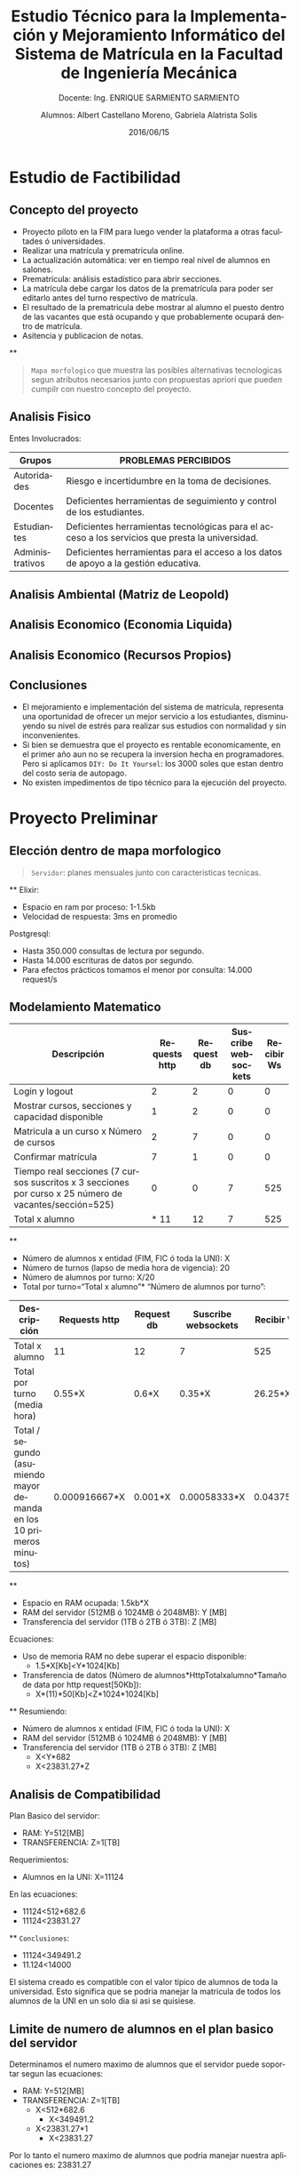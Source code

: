 #+TITLE: Estudio Técnico para la Implementación y Mejoramiento Informático del Sistema de Matrícula en la Facultad de Ingeniería Mecánica
#+SUBTITLE: Docente: Ing. ENRIQUE SARMIENTO SARMIENTO
#+DATE: 2016/06/15
#+AUTHOR: Alumnos: Albert Castellano Moreno, Gabriela Alatrista Solís
#+EMAIL: acastemoreno@gmail.com, gabriela123321@gmail.com
#+OPTIONS: ':nil *:t -:t ::t <:t H:3 \n:nil ^:t arch:headline
#+OPTIONS: author:t c:nil creator:comment d:(not "LOGBOOK") date:t
#+OPTIONS: e:t email:nil f:t inline:t num:nil p:nil pri:nil stat:t
#+OPTIONS: tags:t tasks:t tex:t timestamp:t toc:nil todo:t |:t
#+CREATOR: Emacs 24.4.1 (Org mode 8.2.10)
#+DESCRIPTION:
#+EXCLUDE_TAGS: noexport
#+KEYWORDS:
#+LANGUAGE: es
#+SELECT_TAGS: export

#+FAVICON: images/uni.png
#+ICON: images/uni.png
#+HASHTAG: #concurso-de-proyectos-ABET




* Estudio de Factibilidad
  :PROPERTIES:
  :SLIDE:    segue dark quote
  :ASIDE:    right bottom
  :ARTICLE:  flexbox vleft auto-fadein
  :END:
** Concepto del proyecto
- Proyecto piloto en la FIM para luego vender la plataforma a otras facultades ó universidades.
- Realizar una matrícula y prematrícula online.
- La actualización automática: ver en tiempo real nivel de alumnos en salones.
- Prematrícula: análisis estadístico para abrir secciones.
- La matrícula debe cargar los datos de la prematrícula para poder ser editarlo antes del turno respectivo de matrícula.
- El resultado de la prematricula debe mostrar al alumno el puesto dentro de las vacantes que está ocupando y que probablemente ocupará dentro de matrícula.
- Asitencia y publicacion de notas.
**
#+BEGIN_CENTER
#+ATTR_HTML: :width 750px
[[file:images/mapa-morfologico.png]]
#+END_CENTER
#+ATTR_HTML: :class note
#+BEGIN_QUOTE
=Mapa morfologico= que muestra las posibles alternativas tecnologicas segun atributos necesarios junto con propuestas apriori que pueden cumpilr con nuestro concepto del proyecto.
#+END_QUOTE
** Analisis Fisico
Entes Involucrados:
| Grupos |PROBLEMAS PERCIBIDOS |
|--------+---------------------|
| Autoridades |Riesgo e incertidumbre en la toma de decisiones. |
| Docentes |Deficientes herramientas de seguimiento y control de los estudiantes. |
| Estudiantes |Deficientes herramientas tecnológicas para el acceso a los servicios que presta la universidad. |
| Administrativos |Deficientes herramientas para el acceso a los datos de apoyo a la gestión educativa. |
** Analisis Ambiental (Matriz de Leopold)
#+BEGIN_CENTER
#+ATTR_HTML: :width 380px
[[file:images/ambiental.png]]
#+END_CENTER
** Analisis Economico (Economia Liquida)
#+BEGIN_CENTER
#+ATTR_HTML: :width 850px
[[file:images/economia-liquida.png]]
#+END_CENTER
** Analisis Economico (Recursos Propios)
#+BEGIN_CENTER
#+ATTR_HTML: :width 850px
[[file:images/recursos propios.png]]
#+END_CENTER
** Conclusiones
- El mejoramiento e implementación del sistema de matrícula, representa una oportunidad de ofrecer un mejor servicio a los estudiantes, disminuyendo su nivel de estrés para realizar sus estudios con normalidad y sin inconvenientes.
- Si bien se demuestra que el proyecto es rentable economicamente, en el primer año aun no se recupera la inversion hecha en programadores. Pero si aplicamos =DIY: Do It Yoursel=: los 3000 soles que estan dentro del costo seria de autopago.
- No existen impedimentos de tipo técnico para la ejecución del proyecto.
* Proyecto Preliminar
  :PROPERTIES:
  :SLIDE:    segue dark quote
  :ASIDE:    right bottom
  :ARTICLE:  flexbox vleft auto-fadein
  :END:
** Elección dentro de mapa morfologico
#+BEGIN_CENTER
#+ATTR_HTML: :width 850px
[[file:images/digitalocean.png]]
#+END_CENTER
#+ATTR_HTML: :class note
#+BEGIN_QUOTE
=Servidor=: planes mensuales junto con caracteristicas tecnicas.
#+END_QUOTE
**
Elixir:
- Espacio en ram por proceso: 1-1.5kb
- Velocidad de respuesta: 3ms en promedio
Postgresql:
- Hasta 350.000 consultas de lectura por segundo.
- Hasta 14.000 escrituras de datos por segundo.
- Para efectos prácticos tomamos el menor por consulta: 14.000 request/s
** Modelamiento Matematico
| Descripción |Requests http |Request db |Suscribe websockets | Recibir Ws|
|--------+--------+--------+--------+--------|
| Login y logout |2 |2 |0 |0 |
| Mostrar cursos, secciones y capacidad disponible |1 |2 |0 |0 |
| Matricula a un curso x Número de cursos |2 |7 |0 |0 |
| Confirmar matrícula |7 |1 |0 |0 |
| Tiempo real secciones (7 cursos suscritos x 3 secciones por curso x 25 número de vacantes/sección=525) |0 |0 |7 |525 |
| Total x alumno |* 11 |12 |7 |525 |
**
- Número de alumnos x entidad (FIM, FIC ó toda la UNI): X
- Número de turnos (lapso de media hora de vigencia): 20
- Número de alumnos por turno: X/20
- Total por turno=“Total x alumno”* “Número de alumnos por turno”:
| Descripción |Requests http |Request db |Suscribe websockets | Recibir Ws|
|--------+--------+--------+--------+--------|
| Total x alumno | 11 |12 |7 |525 |
| Total por turno (media hora) | 0.55*X |0.6*X |0.35*X |26.25*X |
| Total / segundo (asumiendo mayor demanda en los 10 primeros minutos) | 0.000916667*X |0.001*X |0.00058333*X |0.04375*X |
**
- Espacio en RAM ocupada: 1.5kb*X
- RAM del servidor (512MB ó 1024MB ó 2048MB): Y [MB]
- Transferencia del servidor (1TB ó 2TB ó 3TB): Z [MB]
Ecuaciones:
- Uso de memoria RAM no debe superar el espacio disponible:
  + 1.5*X[Kb]<Y*1024[Kb]
- Transferencia de datos (Número de alumnos*HttpTotalxalumno*Tamaño de data por http request[50Kb]):
  + X*(11)*50[Kb]<Z*1024*1024[Kb]
**
Resumiendo:
- Número de alumnos x entidad (FIM, FIC ó toda la UNI): X
- RAM del servidor (512MB ó 1024MB ó 2048MB): Y [MB]
- Transferencia del servidor (1TB ó 2TB ó 3TB): Z [MB]
  + X<Y*682
  + X<23831.27*Z
** Analisis de Compatibilidad
Plan Basico del servidor:
- RAM: Y=512[MB]
- TRANSFERENCIA: Z=1[TB]
Requerimientos:
- Alumnos en la UNI: X=11124
En las ecuaciones:
- 11124<512*682.6
- 11124<23831.27
**
=Conclusiones=:
- 11124<349491.2
- 11.124<14000
El sistema creado es compatible con el valor típico de alumnos de toda la universidad. Esto significa que se podria manejar la matricula de todos los alumnos de la UNI en un solo dia si asi se quisiese.
** Limite de numero de alumnos en el plan basico del servidor
Determinamos el numero maximo de alumnos que el servidor puede soportar segun las ecuaciones:
- RAM: Y=512[MB]
- TRANSFERENCIA: Z=1[TB]
  + X<512*682.6
    * X<349491.2
  + X<23831.27*1
    * X<23831.27
Por lo tanto el numero maximo de alumnos que podria manejar nuestra aplicaciones es: 23831.27
** Prediccion de Comportamiento
Ajuste de curva del numero de alumnos vs tiempo de los ultimos 5 años:
#+BEGIN_CENTER
#+ATTR_HTML: :width 500px
[[file:images/comportamiento.png]]
#+END_CENTER
**
Determinando el valor de t para que el sistema llegue a su limite:
#+BEGIN_CENTER
#+ATTR_HTML: :width 700px
[[file:images/tiempo.png]]
#+END_CENTER
83.9386 meses = 7 años
#+ATTR_HTML: :class note
#+BEGIN_QUOTE
Luego de estos 7 años =se puede actualizar el servidor al doble de su capacidad=, pasando =de 5 dolares mensuales a 10 dolares mensuales=.
#+END_QUOTE
** Conclusiones
- La plataforma funcionaria en un servidor de 5 dolares mensuales. Al cabo de 7 años, donde se preeve que los alumnos alcancen su numero de maximo permisible, el servidor puede repotenciarse al doble de sus capacidades a un pago mensual de 10 dolares.
- Al repotenciarse al doble de su capacidad se extenderia su vida util 7 años más.
* Proyecto Detallado
  :PROPERTIES:
  :SLIDE:    segue dark quote
  :ASIDE:    right bottom
  :ARTICLE:  flexbox vleft auto-fadein
  :END:
** Descripción de Subsistemas
:PROPERTIES:
:ARTICLE:  smaller
:END:
| Subsistemas |Detalle |
|--------+---------------------|
|Subsistema de Alumnos |Permitirá realizar el registro y administración de la información de los alumnos. |
|Subsistema de Malla Curricular |Permitirá registrar y administrar la información de los cursos por cada especialidad. |
|Subsistema de Plana Docente |Permitirá registrar y administrar la información de los docentes. |
|Subsistema de planta física (Ambientes) |Permitirá registrar y administrar la información de todos los ambientes físicos con los que se cuenta para el dictado de las clases. |
|Subsistema de programación académica (Horarios)|Permitirá registrar y administrar la información de los horarios de clases de cada sección por ciclo. |
|Subsistema de matrícula|Permitirá registrar las matrículas, retiros, reinscripciones de los estudiantes. |
|Subsistema de asistencia| Permitirá tomar asistencia de Alumnos y Docentes. |
|Subsistema de notas|Permitirá publicar notas según sistema de evaluación de cada curso. |
** Descripción de Componentes:
:PROPERTIES:
:ARTICLE:  smaller
:END:
Subsistema de Alumnos:
| Componentes |Detalle |
|--------+---------------------|
|Componente Registro de Alumnos | Registro de nuevos alumnos en cada especialidad.   |
|Componente Actualizacion de Alumnos | El alumno podrá actualizar sus datos personales. |
|Componente de Ficha Académica |El alumno podrá ver la ficha Académica de cada uno de los ciclos que curso. |
|Componente de Horario |El alumno podrá verificar su matrícula y horario del ciclo actual. |
|Componente de Reporte de Asistencia |El alumno podrá verificar su asistencia diaria. |
|Componente de Avance Curricular | El alumno podrá ver el plan de estudios de su especialidad remarcando los cursos llevados y los que faltan por terminar.|
|Componente de Notas a la fecha | El alumno podrá ver las notas publicadas de cada curso según el sistema de evaluación.|
**
:PROPERTIES:
:ARTICLE:  smaller
:END:
Subsistema de Malla Curricular:
| Componentes |Detalle |
|--------+---------------------|
|Componente de Cursos | Registro y edición de nuevos cursos junto con su creditaje por especialidad. |
Subsistema de Plana Docente:
| Componentes |Detalle |
|--------+---------------------|
|Componente de Docentes | Registro y actualización de datos de Docentes. |
Subsistema de planta física:
| Componentes |Detalle |
|--------+---------------------|
|Componente de Planta Física | Registro y actualización de estado e información de ambientes destinados al dictado de clases. |
**
:PROPERTIES:
:ARTICLE:  smaller
:END:
Subsistema de programación académica:
| Componentes |Detalle |
|--------+---------------------|
|Componente de Cursos en periodo academico | Registra nuevo periodo academico junto con los cursos dictados. |
|Componente de Registro de Secciones | Registro de secciones de cada curso dictado en el periodo academico. |
|Componente de Registro de Horarios | Registro de Horarios de cada seccion. Abarca información sobre tipo de horario de clase (teoría, práctica ó laboratorio) y docentes a cargo. |
|Componente de publicación de matricula | Publicación de fecha de prematricula y matrícula. La fecha matrícula deberá ser de 15 días de anticipación según reglamento. |
Subsistema de matrícula:
| Componentes |Detalle |
|--------+---------------------|
|Componente de Pre-matricula | Registro de pre-matricula. |
|Componente de Reporte y Análisis de Pre-matricula | Reporta la pre-matricula. Brinda un informe sobre que cursos necesitan ser aperturados por demanda de vacantes. |
|Componente de Matricula | Matrícula de alumnos en según turno. El alumno podrá armar su horario antes de que inicie su turno pero solo podrá confirmar su matricula en este turno. |
|Componente de Aviso en Tiempo Real de las vacantes durante Matricula | El alumno podrá suscribirse a reportes en tiempo real del número de vacantes disponibles en secciones que este elija. |
**
:PROPERTIES:
:ARTICLE:  smaller
:END:
Subsistema de asistencia:
| Componentes |Detalle |
|--------+---------------------|
|Componente de Registro de Asistencia | Registro de asistencia Docente y Alumno. |
Subsistema de notas:
| Componentes |Detalle |
|--------+---------------------|
|Componente de Registro de Notas | Permitirá publicar notas según sistema de evaluación de cada curso. |
|Componente de estado de Curso | Se  comunicara al alumno mediante correo el estado final del cursos llevado en el ciclo, esto cuando se publique la ultima nota requerida para saber este estado. |
** Descripción de Partes:
:PROPERTIES:
:ARTICLE:  smaller
:END:
Todos los componentes tendrán 3 partes básicas que forman su arquitectura:
#+BEGIN_CENTER
#+ATTR_HTML: :width 600px
[[file:images/mvc.jpg]]
#+END_CENTER
#+ATTR_HTML: :class note
#+BEGIN_QUOTE
A estas 3 partes y sus interacciones se conoce como arquitectura MVC (Modelo-Vista-Controlador).

El Modelo es el elementos más importante de la etapa de diseño. Determina como se representaran los datos asi como tambien daran un vistaso de la dependencia de la información.
#+END_QUOTE
** Conceptos en el modelo
- Representacion de basica de información:
#+BEGIN_CENTER
#+ATTR_HTML: :width 600px
[[file:images/representacion-tabla.png]]
#+END_CENTER
**
- one-to-many: Representa la relacion entre un elemento dentro de la tabla con varios elementos dentro de otra tabla.
#+BEGIN_CENTER
#+ATTR_HTML: :width 600px
[[file:images/one-to-many.png]]
#+END_CENTER
** Modelo por subsistemas
#+BEGIN_CENTER
#+ATTR_HTML: :width 600px
[[file:images/sub_malla.png]]
#+END_CENTER
**
#+BEGIN_CENTER
#+ATTR_HTML: :width 600px
[[file:images/sub_academica.png]]
#+END_CENTER
**
#+BEGIN_CENTER
#+ATTR_HTML: :width 600px
[[file:images/sub_docente_fisica.png]]
#+END_CENTER
**
#+BEGIN_CENTER
#+ATTR_HTML: :width 400px
[[file:images/sub_alumnos.png]]
#+END_CENTER
**
#+BEGIN_CENTER
#+ATTR_HTML: :width 500px
[[file:images/sub_matri_asiste_notas.png]]
#+END_CENTER
**
#+BEGIN_CENTER
#+ATTR_HTML: :width 500px
[[file:images/sub_all.png]]
#+END_CENTER
* Gracias
  :PROPERTIES:
  :SLIDE: thank-you-slide segue
  :ASIDE: right
  :ARTICLE: flexbox vleft auto-fadein
  :END:
